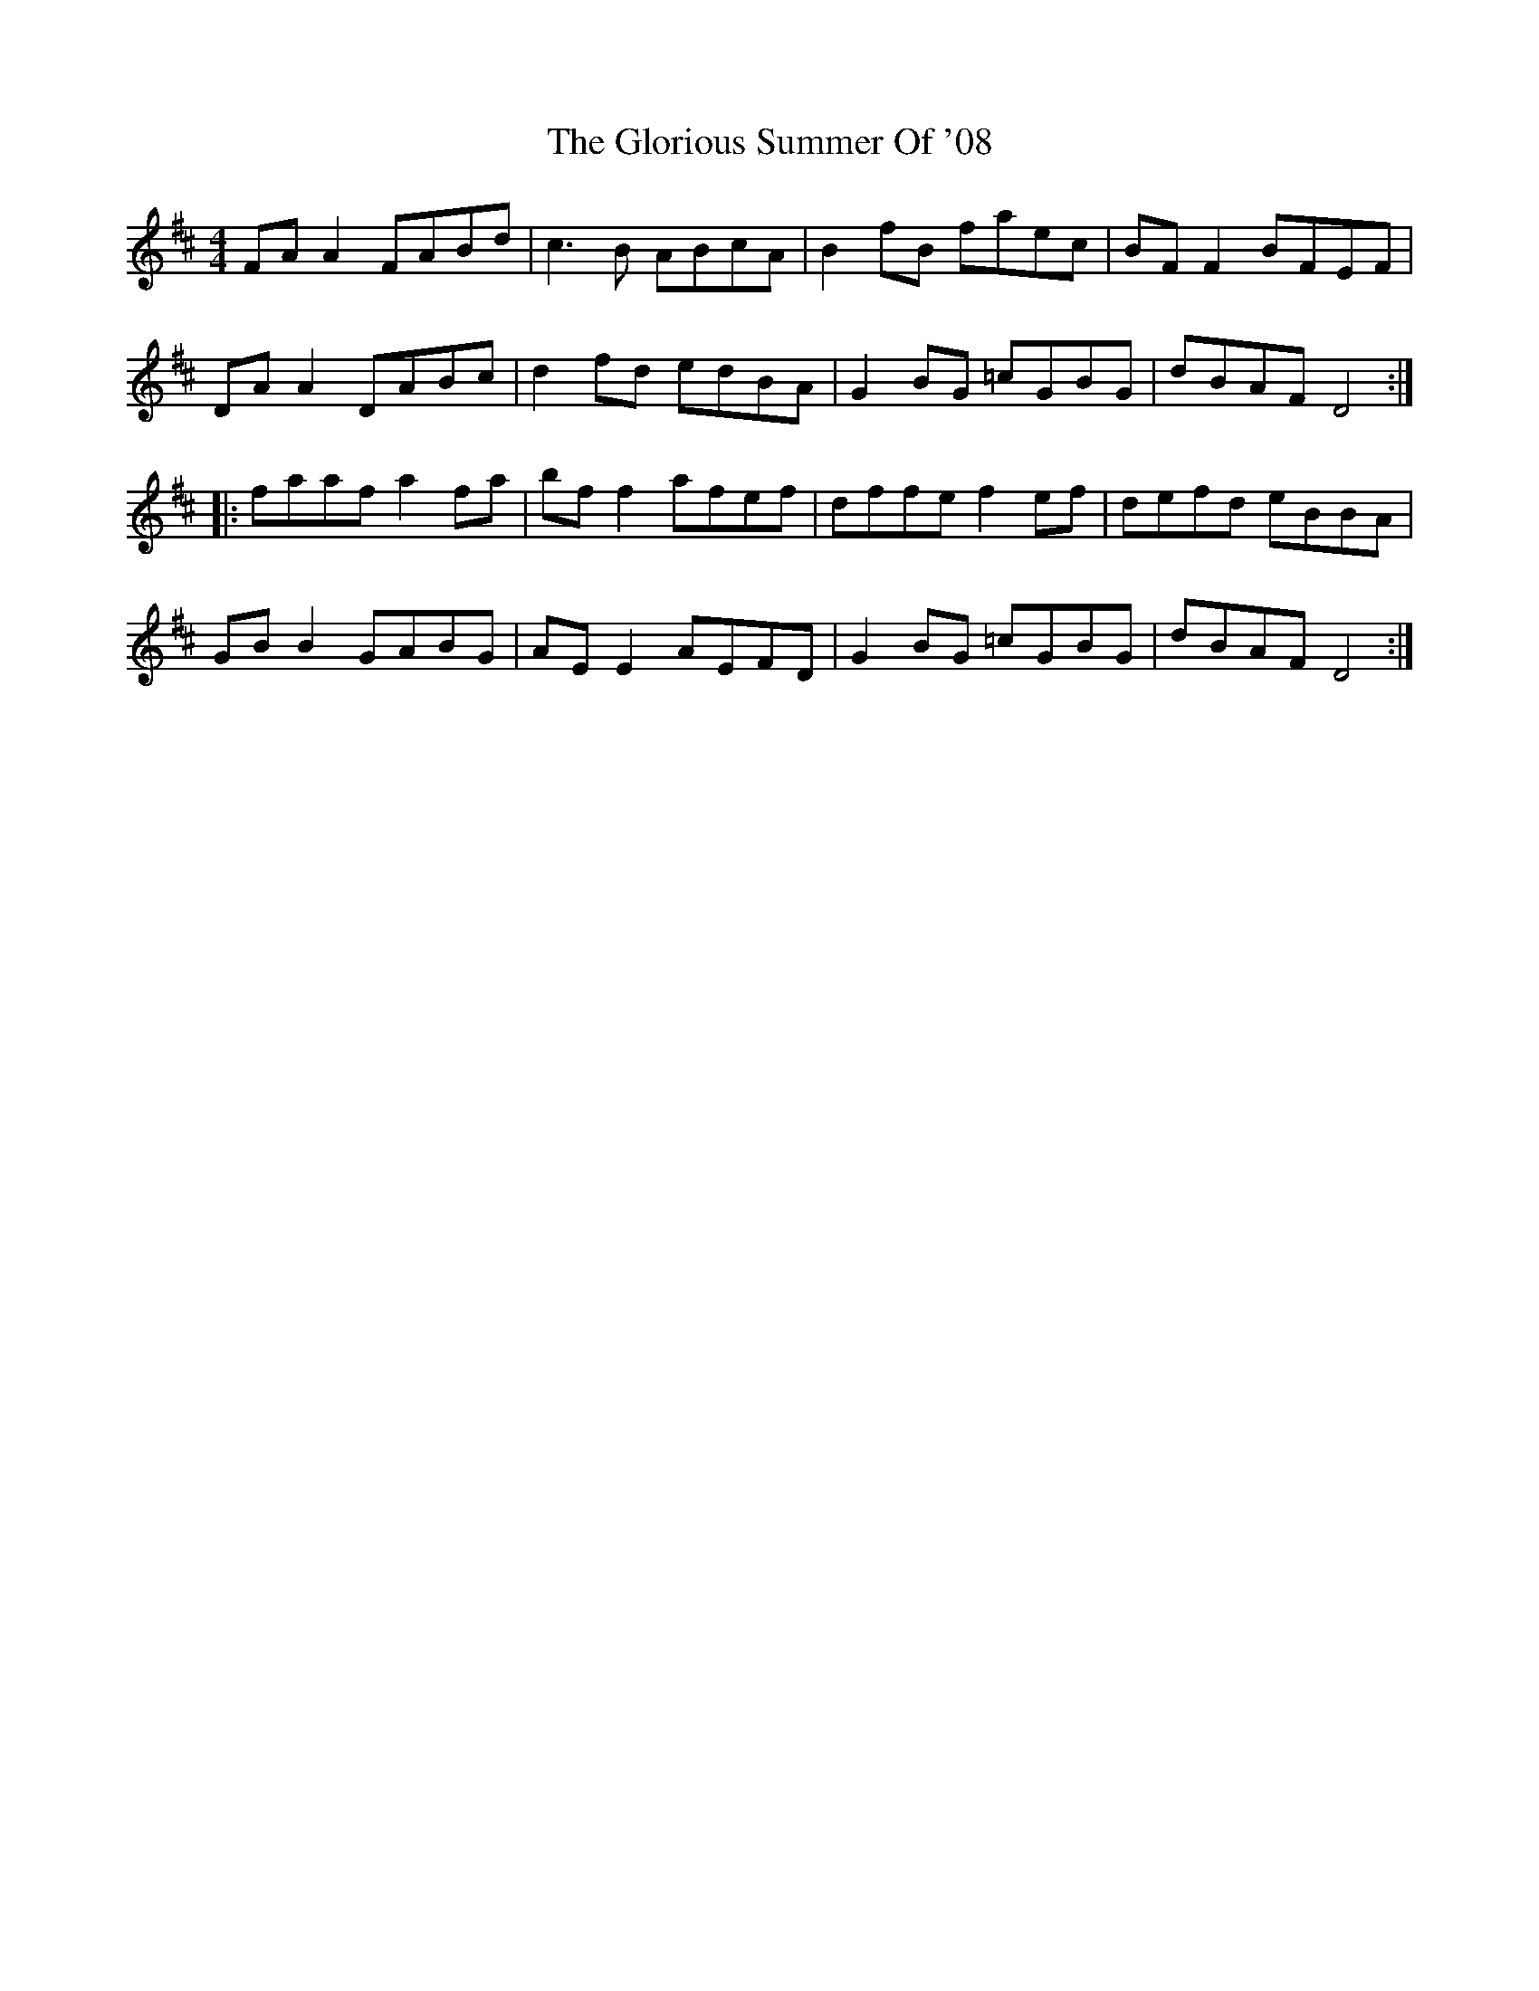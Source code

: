 X: 15568
T: Glorious Summer Of '08, The
R: reel
M: 4/4
K: Dmajor
FA A2 FABd|c3 B ABcA|B2 fB faec|BF F2 BFEF|
DA A2 DABc|d2 fd edBA|G2 BG =cGBG|dBAF D4:|
|:faaf a2 fa|bf f2 afef|dffe f2 ef|defd eBBA|
GB B2 GABG|AE E2 AEFD|G2 BG =cGBG|dBAF D4:|

